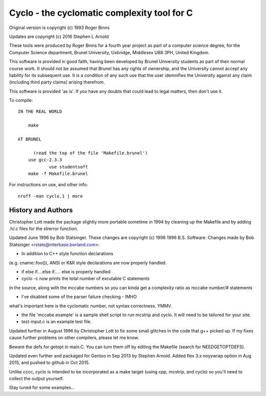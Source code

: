 Cyclo - the cyclomatic complexity tool for C
============================================

.. image:: https://img.shields.io/badge/license-GPL2-green.svg?dummy
   :target: https://github.com/sarnold/cyclo/blob/master/LICENSE

.. image:: https://badge.fury.io/gh/sarnold%2Fcyclo.svg
   :target: https://badge.fury.io/gh/sarnold%2Fcyclo

.. image:: https://travis-ci.org/sarnold/cyclo.svg?branch=master
   :target: https://travis-ci.org/sarnold/cyclo

.. image:: http://githubbadges.herokuapp.com/sarnold/cyclo/issues.svg?style=flat-square
   :target: https://github.com/sarnold/cyclo/issues

Original version is copyright (c) 1993 Roger Binns

Updates are copyright (c) 2016 Stephen L Arnold

These tools were produced by Roger Binns for a fourth year project as part of
a computer science degree, for the Computer Science department, Brunel
University, Uxbridge, Middlesex UB8 3PH, United Kingdom.

This software is provided in good faith, having been developed by Brunel
University students as part of their normal course work.  It should not be
assumed that Brunel has any rights of ownership, and the University cannot
accept any liability for its subsequent use.  It is a condition of any such
use that the user idemnifies the University against any claim (including
third party claims) arising therefrom.

This software is provided 'as is'.  If you have any doubts that could lead
to legal matters, then don't use it.


To compile::

    IN THE REAL WORLD
  
        make
  
    AT BRUNEL 
  
          (read the top of the file 'Makefile.brunel')
        use gcc-2.3.3
		use studentsoft
        make -f Makefile.brunel

For instructions on use, and other info::

        nroff -man cyclo.1 | more

History and Authors
-------------------

Christopher Lott made the package slightly more portable sometime in 1994
by cleaning up the Makefile and by adding .h/.c files for the strerror
function.

Updated June 1996 by Bob Statsinger.  These changes are
copyright (c) 1996 1996 B.S. Software.  Changes made by
Bob Statsinger <rstats@interbase.borland.com>:

- In addition to C++ style function declarations
(e.g. cname::foo()), ANSI or K&R style declarations
are now properly handled.

- if  else if....else if..... else  is properly handled

- cyclo -c now prints the total number of excutable C statements 
in the source, along with the mccabe numbers  so you can kinda get 
a complexity ratio as mccabe number/# statements

- I've disabled some of the parser failure checking - IMHO 
what's important here is the cyclomatic number, not syntax 
correctness. YMMV.

- the file 'mccabe.example' is a sample shell script to run mcstrip
  and cyclo.  It will need to be tailored for your site.

- test-input.c is an example test file.


Updated further in August 1996 by Christopher Lott to fix some
small glitches in the code that g++ picked up.  If my fixes
cause further problems on other compilers, please let me know.

Beware the defs for getopt in main.C.  You can turn them off by
editing the Makefile (search for NEEDGETOPTDEFS).


Updated even further and packaged for Gentoo in Sep 2013 by Stephen Arnold.
Added flex 3.x noyywrap option in Aug 2015, and pushed to github in Oct 2015.

Unlike cccc, cyclo is intended to be incorporated as a make target (using
cpp, mcstrip, and cyclo) so you'll need to collect the output yourself.

Stay tuned for some examples...

